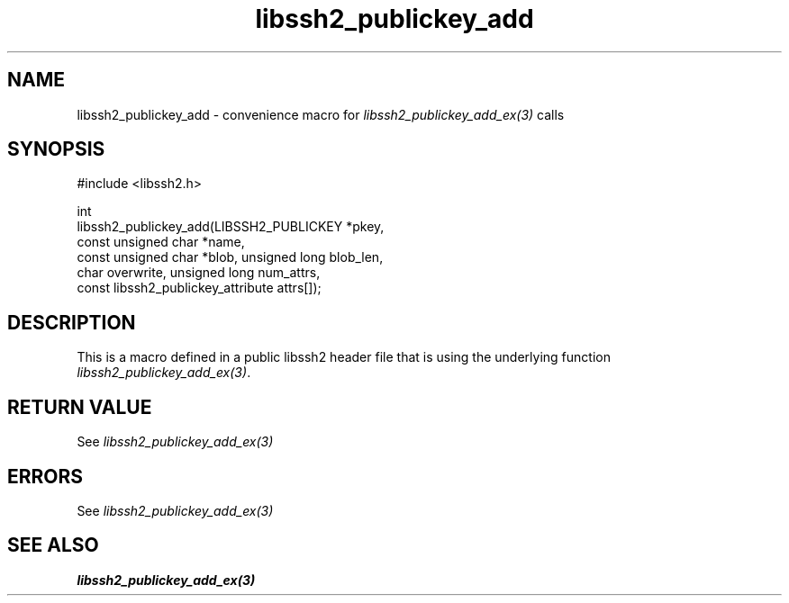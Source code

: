.\" Copyright (C) The libssh2 project and its contributors.
.\" SPDX-License-Identifier: BSD-3-Clause
.TH libssh2_publickey_add 3 "20 Feb 2010" "libssh2 1.2.4" "libssh2"
.SH NAME
libssh2_publickey_add - convenience macro for \fIlibssh2_publickey_add_ex(3)\fP calls
.SH SYNOPSIS
.nf
#include <libssh2.h>

int
libssh2_publickey_add(LIBSSH2_PUBLICKEY *pkey,
                      const unsigned char *name,
                      const unsigned char *blob, unsigned long blob_len,
                      char overwrite, unsigned long num_attrs,
                      const libssh2_publickey_attribute attrs[]);
.fi
.SH DESCRIPTION
This is a macro defined in a public libssh2 header file that is using the
underlying function \fIlibssh2_publickey_add_ex(3)\fP.
.SH RETURN VALUE
See \fIlibssh2_publickey_add_ex(3)\fP
.SH ERRORS
See \fIlibssh2_publickey_add_ex(3)\fP
.SH SEE ALSO
.BR libssh2_publickey_add_ex(3)
